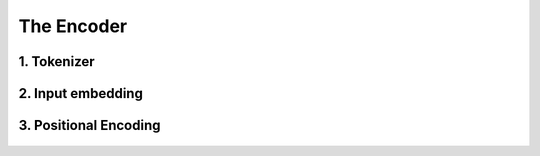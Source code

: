 The Encoder
===========

.. figure:: /Documentation/images/encoder.webp
   :width:  700
   :align: center
   :alt: Alternative Text


1. Tokenizer 
-------------


.. figure:: /Documentation/images/token.jpg
   :width:  500
   :align: center
   :alt: Alternative Text

.. raw:: html

    <p style="text-align: justify;"><span style="color:blue;">
   Tokenization:
   </span></p>
.. raw:: html

    <p style="text-align: justify;"><span style="color:#000080;">
      
   &#10003; Tokenization is the process of dividing a text into smaller units called "tokens."
   </span></p>
   <p style="text-align: justify;"><span style="color:#000080;">

   &#10003; These tokens can be individual words, sub-words, or even individual characters, depending on the desired level of granularity.
   </span></p>
   <p style="text-align: justify;"><span style="color:#000080;">

   &#10003; Each token is then converted into its corresponding numerical identifier from the model's vocabulary.
   </span></p>

.. raw:: html

    <p style="text-align: justify;"><span style="color:blue;">
   Vocabulary Building:
   </span></p>
   <p style="text-align: justify;"><span style="color:#000080;">

   &#10003; To build the vocabulary, a set of the most common tokens in the language is typically selected.
   </span></p>
   <p style="text-align: justify;"><span style="color:#000080;">

   &#10003; The vocabulary is limited to a certain number of tokens for performance and efficiency reasons, usually tens of thousands of tokens.
   </span></p>

.. raw:: html

    <p style="text-align: justify;"><span style="color:blue;">
   Token ID:
   </span></p>
   <p style="text-align: justify;"><span style="color:#000080;">

   &#10003; Each token is associated with a unique identifier called a "Token ID."
   </span></p>
   <p style="text-align: justify;"><span style="color:#000080;">
   
   &#10003; These Token IDs serve as numerical references for each token in the model's vocabulary.
   </span></p>

.. raw:: html

    <p style="text-align: justify;"><span style="color:blue;">
   Vocabulary Limitations:
   </span></p>
   <p style="text-align: justify;"><span style="color:#000080;">

   &#10003; Due to the limitation of vocabulary size, some words may not be present in the model's vocabulary.
   </span></p>
   <p style="text-align: justify;"><span style="color:#000080;">

   &#10003; In such cases, these words are usually split into sub-words or characters to represent them using the available tokens in the vocabulary.
   </span></p>

2. Input embedding
-------------------

.. figure:: /Documentation/images/input_embe.jpg
   :width:  500
   :align: center
   :alt: Alternative Text


.. raw:: html

   <p style="text-align: justify;"><span style="color:#000080;">
   Refers to the initial step of converting the discrete tokens of an input sequence into continuous vector representations. This process is essential for the model to work with the input data in a suitable format.
   </span></p>

.. raw:: html

    <p style="text-align: justify;"><span style="color:blue;">
   Tokenization:
   </span></p>

.. figure:: /Documentation/images/input.jpg
   :width:  500
   :align: center
   :alt: Alternative Text

.. raw:: html

   <p style="text-align: justify;"><span style="color:#000080;">
   The input sequence, which could be a sequence of words, subwords, or characters, is first broken down into individual tokens. Each token typically represents a unit of meaning, like a word or a subword.
   </span></p>


    <p style="text-align: justify;"><span style="color:blue;">
   Embedding Representation:
   </span></p>


   <p style="text-align: justify;"><span style="color:#000080;">
   Each token ID is associated with an embedding vector, where these vectors are initially randomly initialized. These vectors are of a fixed size, typically 512 dimensions.
   </span></p>


    <p style="text-align: justify;"><span style="color:blue;">
   Vector Representation:
   </span></p>


   <p style="text-align: justify;"><span style="color:#000080;">
   These embedding vectors are arranged in columns, with each column representing a dimension of the embedding vector. This is different from the usual row-wise representation, where each row represents a token.
   </span></p>


    <p style="text-align: justify;"><span style="color:blue;">
   Random Initialization:
   </span></p>
   <p style="text-align: justify;"><span style="color:#000080;">  

    The values in the embedding vectors are initially set randomly. These values represent the initial state of the embeddings, and the Transformer model optimizes these values during training to better represent the semantics of the tokens.
   </span></p>
   <p style="text-align: justify;"><span style="color:#000080;">  

    To sum up, the process involves tokenizing the input sentence, looking up each token in the vocabulary to retrieve its ID, then using this ID to obtain the corresponding embedding vector. These embedding vectors are represented in a column-wise format, with each column representing a dimension of the embedding vector. Initially, these vectors are randomly initialized, and the Transformer model learns to optimize them during training.
   </span></p>


3. Positional Encoding 
------------------------

.. figure:: /Documentation/images/position.jpg
   :width:  500
   :align: center
   :alt: Alternative Text
.. raw:: html

   <p style="text-align: justify;"><span style="color:#000080;">
   The significance of word position within a sentence is paramount. Depending on where a word is placed in a sentence, it can carry different meanings or implications. For instance, the word "not" might negate something if it appears in one part of the sentence, but it might have a different function elsewhere, such as merely continuing the speaker's thought without negating anything.
   </span></p>
   <p style="text-align: justify;"><span style="color:#000080;">  

   This variation in word meaning based on position emphasizes the importance of "position embedding." While word embeddings represent the meaning of a word, position embeddings represent the position of the word within the sentence. However, it's important to note that position embeddings are usually calculated only once and are not subject to training like word embeddings.
   </span></p>

   <p style="text-align: justify;"><span style="color:blue;">
  
   Mathematical Intuition
   </span></p>

   <p style="text-align: justify;"><span style="color:#000080;">
   
   The idea behind positional encoding is to add a fixed-size vector to the embeddings of the input tokens, and this vector is determined based on the position of the token in the sequence. The positional encoding is designed in such a way that it reflects the position of a token in the sequence space, allowing the model to discern the order of tokens during processing.
   </span></p>

.. figure:: /Documentation/images/position2.jpg
   :width:  500
   :align: center
   :alt: Alternative Text

.. raw:: html

   <ul class="circle-list">

   <p style="text-align: justify;"><span style="color:#000080;">
   
   <span style="color:#006400;"><strong><li> d:</strong></span> The dimension of the embedding vector. This is the length or number of components in each vector that represents a token or position in the input sequence.
   </span></p>
   <p style="text-align: justify;"><span style="color:#000080;">  

   <span style="color:#006400;"><strong><li> pos:</strong></span> The position of the token in the sequence. It represents the index or order of the token in the input sequence.
   </span></p>
   <p style="text-align: justify;"><span style="color:#000080;">  

   <span style="color:#006400;"><strong><li> i:</strong></span> The position along the dimension of the embedding vector. For each dimension i, there is a corresponding sine term (for even indices) and cosine term (for odd indices) in the formula
   </span></p>
   </ul>


